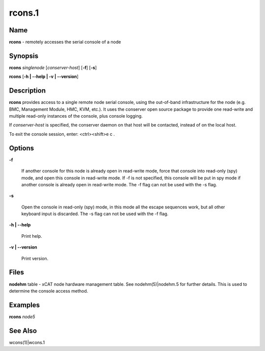 
#######
rcons.1
#######

.. highlight:: perl


****
Name
****


\ **rcons**\  - remotely accesses the serial console of a node


****************
\ **Synopsis**\ 
****************


\ **rcons**\  \ *singlenode*\  [\ *conserver-host*\ ] [\ **-f**\ ] [\ **-s**\ ]

\ **rcons**\  [\ **-h | -**\ **-help | -v | -**\ **-version**\ ]


*******************
\ **Description**\ 
*******************


\ **rcons**\  provides access to a single remote node serial console, using the out-of-band infrastructure for the node
(e.g. BMC, Management Module, HMC, KVM, etc.).  It uses the conserver open source package to provide one read-write and
multiple read-only instances of the console, plus console logging.

If \ *conserver-host*\  is specified, the conserver daemon on that host will be contacted, instead of on the local host.

To exit the console session, enter:  <ctrl><shift>e c .


***************
\ **Options**\ 
***************



\ **-f**\ 
 
 If another console for this node is already open in read-write mode, force that console into read-only (spy) mode, and
 open this console in read-write mode.  If -f is not specified, this console will be put in spy mode if another console
 is already open in read-write mode. The -f flag can not be used with the -s flag.
 


\ **-s**\ 
 
 Open the console in read-only (spy) mode, in this mode all the escape sequences work, but all other keyboard input is 
 discarded. The -s flag can not be used with the -f flag.
 


\ **-h | -**\ **-help**\ 
 
 Print help.
 


\ **-v | -**\ **-version**\ 
 
 Print version.
 



*************
\ **Files**\ 
*************


\ **nodehm**\  table -
xCAT  node hardware management table.  See nodehm(5)|nodehm.5 for
further details.  This is used  to  determine  the  console  access
method.


****************
\ **Examples**\ 
****************


\ **rcons**\  \ *node5*\ 


************************
\ **See**\  \ **Also**\ 
************************


wcons(1)|wcons.1

